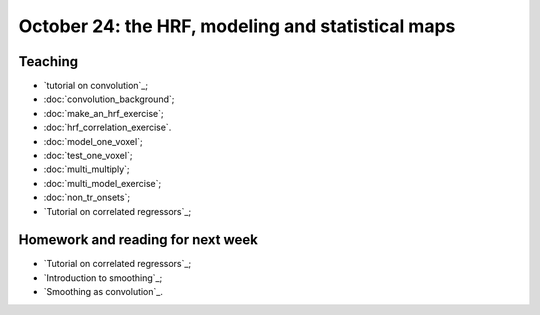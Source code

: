 ##################################################
October 24: the HRF, modeling and statistical maps
##################################################

********
Teaching
********

* `tutorial on convolution`_;
* :doc:`convolution_background`;
* :doc:`make_an_hrf_exercise`;
* :doc:`hrf_correlation_exercise`.
* :doc:`model_one_voxel`;
* :doc:`test_one_voxel`;
* :doc:`multi_multiply`;
* :doc:`multi_model_exercise`;
* :doc:`non_tr_onsets`;
* `Tutorial on correlated regressors`_;

.. stuff we probably won't have time for:

    * modeling FMRI signal with multiple regression and the BOLD regressors;
    * investigating assumptions behind the HRF and linear time invariance.
    * smoothing;
    * t contrasts;
    * using multiple regressors
    * allowing for different onsets with the HRF temporal derivative;
    * investigating power and bias for correlated regressors;
    * modeling the baseline;
    * selecting models;

**********************************
Homework and reading for next week
**********************************

* `Tutorial on correlated regressors`_;
* `Introduction to smoothing`_;
* `Smoothing as convolution`_.

.. other stuff for later days:

    * the `Bonferroni correction`;
    * thresholding with `Random fields`_;
    * thresholding with the `False Discovery Rate`_;
    * Eklund et al 2016 :cite:`eklund2016cluster`.

    *************
    Presentations
    *************

    How did the cluster correction problem happen?

    Who's right about the cluster corrections?

    ********
    Teaching
    ********

    * family-wise error and FDR;
    * cluster and voxel-wise correction;
    * permutation and parametric;
    * small volume correction and ROI analysis.

    ********************
    Reading and homework
    ********************

    * `slice timing correction`_;
    * `Rotation in 2D`_
    * `optimizing spatial transformations`_.
